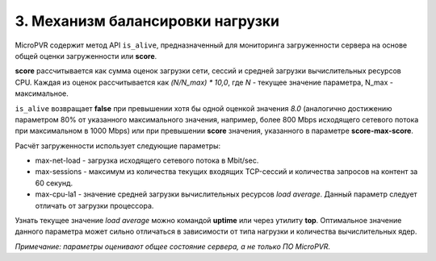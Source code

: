 .. _is_alive:

*********************************
3. Механизм балансировки нагрузки
*********************************

MicroPVR содержит метод API ``is_alive``, предназначенный для мониторинга загруженности сервера на основе общей оценки загруженности или **score**.

**score** рассчитывается как сумма оценок загрузки сети, сессий и средней загрузки вычислительных ресурсов CPU.
Каждая из оценок рассчитывается как *(N/N_max) \* 10,0*, где *N* - текущее значение параметра, N_max - максимальное.

``is_alive`` возвращает **false** при превышении хотя бы одной оценкой значения *8.0*
(аналогично достижению параметром 80% от указанного максимального значения, например, более 800 Mbps исходящего сетевого потока при максимальном в 1000 Mbps)
или при превышении **score** значения, указанного в параметре **score-max-score**.

Расчёт загруженности использует следующие параметры:

- max-net-load - загрузка исходящего сетевого потока в Mbit/sec.
- max-sessions - максимум из количества текущих входящих TCP-сессий и количества запросов на контент за 60 секунд.
- max-cpu-la1 - значение средней загрузки вычислительных ресурсов *load average*. Данный параметр следует отличать от загрузки процессора.

Узнать текущее значение *load average* можно командой **uptime** или через утилиту **top**.
Оптимальное значение данного параметра может сильно отличаться в зависимости от типа нагрузки и количества вычислительных ядер.

*Примечание: параметры оценивают общее состояние сервера, а не только ПО MicroPVR.*
